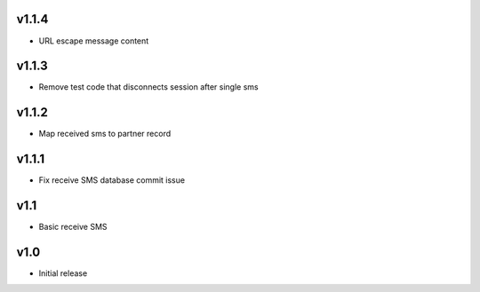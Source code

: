 v1.1.4
======
* URL escape message content

v1.1.3
======
* Remove test code that disconnects session after single sms

v1.1.2
======
* Map received sms to partner record

v1.1.1
======
* Fix receive SMS database commit issue

v1.1
====
* Basic receive SMS

v1.0
====
* Initial release